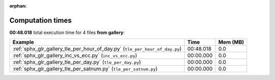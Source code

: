
:orphan:

.. _sphx_glr_gallery_sg_execution_times:


Computation times
=================
**00:48.018** total execution time for 4 files **from gallery**:

.. container::

  .. raw:: html

    <style scoped>
    <link href="https://cdnjs.cloudflare.com/ajax/libs/twitter-bootstrap/5.3.0/css/bootstrap.min.css" rel="stylesheet" />
    <link href="https://cdn.datatables.net/1.13.6/css/dataTables.bootstrap5.min.css" rel="stylesheet" />
    </style>
    <script src="https://code.jquery.com/jquery-3.7.0.js"></script>
    <script src="https://cdn.datatables.net/1.13.6/js/jquery.dataTables.min.js"></script>
    <script src="https://cdn.datatables.net/1.13.6/js/dataTables.bootstrap5.min.js"></script>
    <script type="text/javascript" class="init">
    $(document).ready( function () {
        $('table.sg-datatable').DataTable({order: [[1, 'desc']]});
    } );
    </script>

  .. list-table::
   :header-rows: 1
   :class: table table-striped sg-datatable

   * - Example
     - Time
     - Mem (MB)
   * - :ref:`sphx_glr_gallery_tle_per_hour_of_day.py` (``tle_per_hour_of_day.py``)
     - 00:48.018
     - 0.0
   * - :ref:`sphx_glr_gallery_inc_vs_ecc.py` (``inc_vs_ecc.py``)
     - 00:00.000
     - 0.0
   * - :ref:`sphx_glr_gallery_tle_per_day.py` (``tle_per_day.py``)
     - 00:00.000
     - 0.0
   * - :ref:`sphx_glr_gallery_tle_per_satnum.py` (``tle_per_satnum.py``)
     - 00:00.000
     - 0.0
